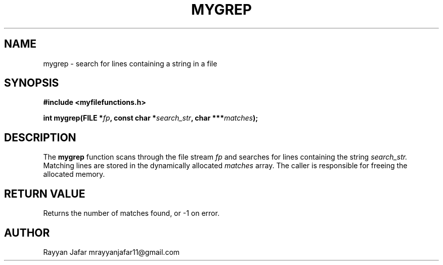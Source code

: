 .TH MYGREP 3 "September 2025" "libmyutils" "Library Functions Manual"
.SH NAME
mygrep \- search for lines containing a string in a file
.SH SYNOPSIS
.B #include <myfilefunctions.h>
.PP
.BI "int mygrep(FILE *" fp ", const char *" search_str ", char ***" matches );
.SH DESCRIPTION
The
.B mygrep
function scans through the file stream
.I fp
and searches for lines containing the string
.I search_str.
Matching lines are stored in the dynamically allocated
.I matches
array.
The caller is responsible for freeing the allocated memory.
.SH RETURN VALUE
Returns the number of matches found, or \-1 on error.
.SH AUTHOR
Rayyan Jafar mrayyanjafar11@gmail.com
